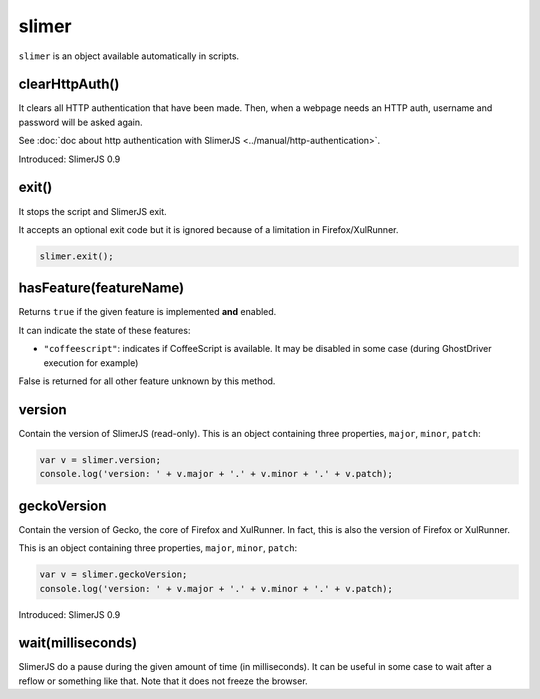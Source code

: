 
======
slimer
======


``slimer`` is an object available automatically in scripts.



.. _slimer-clearHttpAuth:

clearHttpAuth()
-----------------------------------------

It clears all HTTP authentication that have been made. Then, when
a webpage needs an HTTP auth, username and password will be asked again.

See :doc:`doc about http authentication with SlimerJS <../manual/http-authentication>`.

Introduced: SlimerJS 0.9

.. _slimer-exit:

exit()
-----------------------------------------


It stops the script and SlimerJS exit.

It accepts an optional exit code but it is ignored
because of a limitation in Firefox/XulRunner.

.. code-block:: javascript

    slimer.exit();


.. _slimer-hasfeature:

hasFeature(featureName)
-----------------------------------------

Returns ``true`` if the given feature is implemented **and** enabled.

It can indicate the state of these features:

- ``"coffeescript"``: indicates if CoffeeScript is available. It may be
  disabled in some case (during GhostDriver execution for example)

False is returned for all other feature unknown by this method.


.. _slimer-version:

version
-----------------------------------------

Contain the version of SlimerJS (read-only). This is an object
containing three properties, ``major``, ``minor``, ``patch``:

.. code-block:: javascript

    var v = slimer.version;
    console.log('version: ' + v.major + '.' + v.minor + '.' + v.patch);


.. _slimer-geckoversion:

geckoVersion
-----------------------------------------

Contain the version of Gecko, the core of Firefox and XulRunner. In fact, this is also
the version of Firefox or XulRunner.

This is an object containing three properties, ``major``, ``minor``, ``patch``:

.. code-block:: javascript

    var v = slimer.geckoVersion;
    console.log('version: ' + v.major + '.' + v.minor + '.' + v.patch);

Introduced: SlimerJS 0.9

.. _slimer-wait:

wait(milliseconds)
------------------------------------------

SlimerJS do a pause during the given amount of time (in milliseconds).
It can be useful in some case to wait after a reflow or something like that.
Note that it does not freeze the browser.
